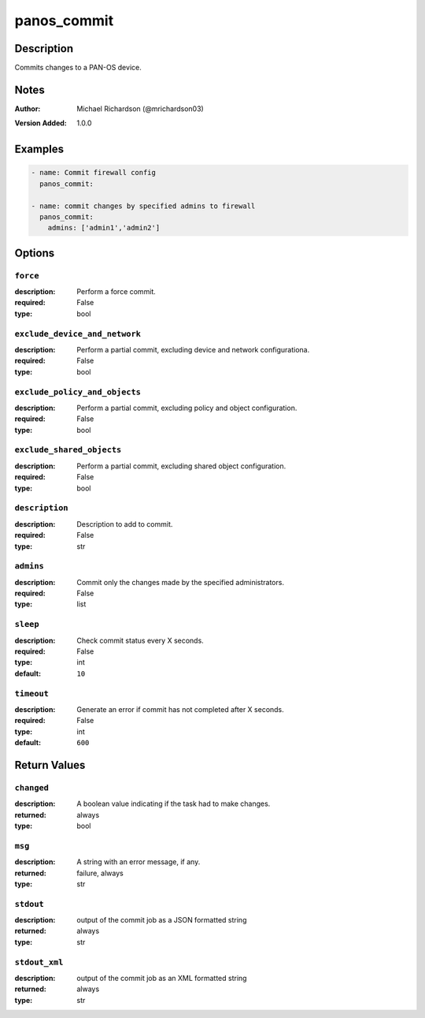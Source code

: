 .. _panos_commit_module:

panos_commit
============

Description
-----------

Commits changes to a PAN-OS device.



.. contents::
   :local:
   :depth: 1

Notes
-----

:Author:
  | Michael Richardson (@mrichardson03)
:Version Added: 1.0.0



Examples
--------

.. code-block:: yaml+jinja

    
    - name: Commit firewall config
      panos_commit:

    - name: commit changes by specified admins to firewall
      panos_commit:
        admins: ['admin1','admin2']



Options
-------

``force``
^^^^^^^^^
:description:
  Perform a force commit.

:required: False
:type: bool

``exclude_device_and_network``
^^^^^^^^^^^^^^^^^^^^^^^^^^^^^^
:description:
  Perform a partial commit, excluding device and network configurationa.

:required: False
:type: bool

``exclude_policy_and_objects``
^^^^^^^^^^^^^^^^^^^^^^^^^^^^^^
:description:
  Perform a partial commit, excluding policy and object configuration.

:required: False
:type: bool

``exclude_shared_objects``
^^^^^^^^^^^^^^^^^^^^^^^^^^
:description:
  Perform a partial commit, excluding shared object configuration.

:required: False
:type: bool

``description``
^^^^^^^^^^^^^^^
:description:
  Description to add to commit.

:required: False
:type: str

``admins``
^^^^^^^^^^
:description:
  Commit only the changes made by the specified administrators.

:required: False
:type: list

``sleep``
^^^^^^^^^
:description:
  Check commit status every X seconds.

:required: False
:type: int
:default: ``10``

``timeout``
^^^^^^^^^^^
:description:
  Generate an error if commit has not completed after X seconds.

:required: False
:type: int
:default: ``600``





Return Values
-------------

``changed``
^^^^^^^^^^^

:description:
  A boolean value indicating if the task had to make changes.
:returned: always
:type: bool

``msg``
^^^^^^^

:description:
  A string with an error message, if any.
:returned: failure, always
:type: str

``stdout``
^^^^^^^^^^

:description:
  output of the commit job as a JSON formatted string
:returned: always
:type: str

``stdout_xml``
^^^^^^^^^^^^^^

:description:
  output of the commit job as an XML formatted string
:returned: always
:type: str
